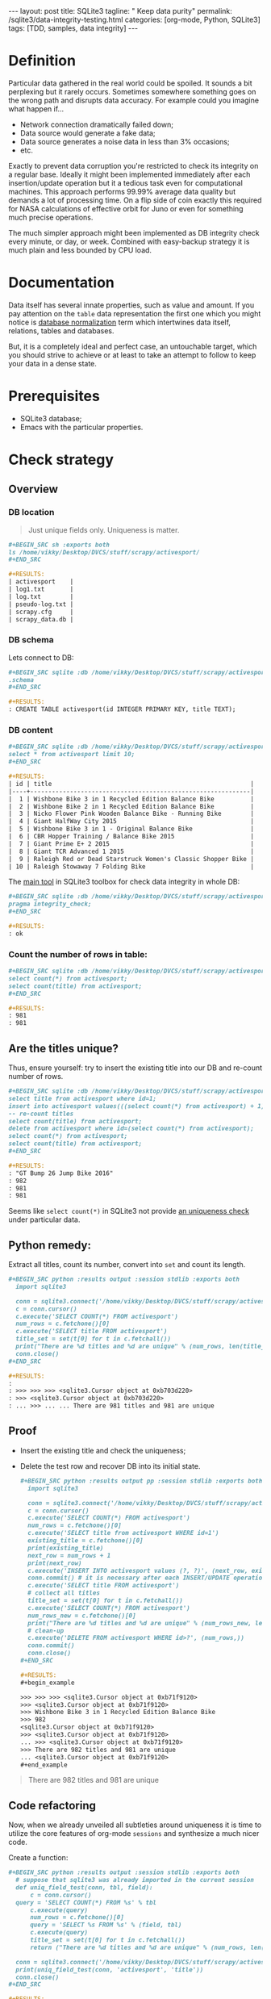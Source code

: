 #+BEGIN_HTML
---
layout: post
title: SQLite3
tagline: " Keep data purity"
permalink: /sqlite3/data-integrity-testing.html
categories: [org-mode, Python, SQLite3]
tags: [TDD, samples, data integrity]
---
#+END_HTML
#+OPTIONS: tags:nil num:nil \n:nil @:t ::t |:t ^:{} _:{} *:t

#+TOC: headlines 2

* Definition
  Particular data gathered in the real world could be spoiled.
  It sounds a bit perplexing but it rarely occurs. Sometimes somewhere something
  goes on the wrong path and disrupts data accuracy. For example could you
  imagine what happen if...

  - Network connection dramatically failed down;
  - Data source would generate a fake data;
  - Data source generates a noise data in less than 3% occasions;
  - etc.

  Exactly to prevent data corruption you're restricted to check its
  integrity on a regular base. Ideally it might been implemented
  immediately after each insertion/update operation but it a tedious
  task even for computational machines. This approach performs 99.99%
  average data quality but demands a lot of processing time. On a flip
  side of coin exactly this required for NASA calculations of
  effective orbit for Juno or even for something much precise
  operations.

  The much simpler approach might been implemented as DB integrity
  check every minute, or day, or week. Combined with easy-backup
  strategy it is much plain and less bounded by CPU load. 
  
* Documentation

  Data itself has several innate properties, such as value and amount.
  If you pay attention on the =table= data representation the first one which you
  might notice is [[https://en.wikipedia.org/wiki/Database_normalization][database normalization]] term which intertwines data itself,
  relations, tables and databases.

  But, it is a completely ideal and perfect case, an untouchable target,
  which you should strive to achieve or at least to take an attempt to
  follow to keep your data in a dense state.

* Prerequisites

  - SQLite3 database;
  - Emacs with the particular properties.

* Check strategy
** Overview
*** DB location
    #+BEGIN_QUOTE
    Just unique fields only. Uniqueness is matter.
    #+END_QUOTE
    #+BEGIN_SRC org
    #+BEGIN_SRC sh :exports both
    ls /home/vikky/Desktop/DVCS/stuff/scrapy/activesport/
    ,#+END_SRC

    #+RESULTS:
    | activesport    |
    | log1.txt       |
    | log.txt        |
    | pseudo-log.txt |
    | scrapy.cfg     |
    | scrapy_data.db |
    
    #+END_SRC
*** DB schema
    Lets connect to DB:
    #+BEGIN_SRC org
    #+BEGIN_SRC sqlite :db /home/vikky/Desktop/DVCS/stuff/scrapy/activesport/scrapy_data.db :results output :exports both
    .schema
    ,#+END_SRC

    #+RESULTS:
    : CREATE TABLE activesport(id INTEGER PRIMARY KEY, title TEXT);    
    #+END_SRC
*** DB content
    #+BEGIN_SRC org
    #+BEGIN_SRC sqlite :db /home/vikky/Desktop/DVCS/stuff/scrapy/activesport/scrapy_data.db :exports both :colnames yes
    select * from activesport limit 10;
    ,#+END_SRC

    #+RESULTS:
    | id | title                                                       |
    |----+-------------------------------------------------------------|
    |  1 | Wishbone Bike 3 in 1 Recycled Edition Balance Bike          |
    |  2 | Wishbone Bike 2 in 1 Recycled Edition Balance Bike          |
    |  3 | Nicko Flower Pink Wooden Balance Bike - Running Bike        |
    |  4 | Giant HalfWay City 2015                                     |
    |  5 | Wishbone Bike 3 in 1 - Original Balance Bike                |
    |  6 | CBR Hopper Training / Balance Bike 2015                     |
    |  7 | Giant Prime E+ 2 2015                                       |
    |  8 | Giant TCR Advanced 1 2015                                   |
    |  9 | Raleigh Red or Dead Starstruck Women's Classic Shopper Bike |
    | 10 | Raleigh Stowaway 7 Folding Bike                             |
    
    #+END_SRC

    The [[https://sqlite.org/pragma.html#pragma_integrity_check][main tool]] in SQLite3 toolbox for check data integrity in whole DB:

    #+BEGIN_SRC org
    #+BEGIN_SRC sqlite :db /home/vikky/Desktop/DVCS/stuff/scrapy/activesport/scrapy_data.db :results output :exports both
    pragma integrity_check;
    ,#+END_SRC

    #+RESULTS:
    : ok
    
    #+END_SRC

*** Count the number of rows in table:

    #+BEGIN_SRC org
    #+BEGIN_SRC sqlite :db /home/vikky/Desktop/DVCS/stuff/scrapy/activesport/scrapy_data.db :results output :exports both
    select count(*) from activesport;
    select count(title) from activesport;
    ,#+END_SRC

    #+RESULTS:
    : 981
    : 981    
    #+END_SRC

** Are the titles unique?

   Thus, ensure yourself: try to insert the existing title into our DB
   and re-count number of rows.

   #+BEGIN_SRC org
   #+BEGIN_SRC sqlite :db /home/vikky/Desktop/DVCS/stuff/scrapy/activesport/scrapy_data.db :results output :exports both
   select title from activesport where id=1;
   insert into activesport values(((select count(*) from activesport) + 1), (select title from activesport where id=1));
   -- re-count titles
   select count(title) from activesport;
   delete from activesport where id=(select count(*) from activesport);
   select count(*) from activesport;
   select count(title) from activesport;
   ,#+END_SRC

   #+RESULTS:
   : "GT Bump 26 Jump Bike 2016"
   : 982
   : 981
   : 981   
   #+END_SRC

   Seems like =select count(*)= in SQLite3 not provide [[https://www.sqlite.org/lang_aggfunc.html#count][an uniqueness check]] under particular data.

** Python remedy:

   Extract all titles, count its number, convert into =set= and count its length.

   #+BEGIN_SRC org
   #+BEGIN_SRC python :results output :session stdlib :exports both
     import sqlite3

     conn = sqlite3.connect('/home/vikky/Desktop/DVCS/stuff/scrapy/activesport/scrapy_data.db')
     c = conn.cursor()
     c.execute('SELECT COUNT(*) FROM activesport')
     num_rows = c.fetchone()[0]
     c.execute('SELECT title FROM activesport')
     title_set = set(t[0] for t in c.fetchall())
     print("There are %d titles and %d are unique" % (num_rows, len(title_set)))
     conn.close()
   ,#+END_SRC

   #+RESULTS:
   : 
   : >>> >>> >>> <sqlite3.Cursor object at 0xb703d220>
   : >>> <sqlite3.Cursor object at 0xb703d220>
   : ... >>> ... ... There are 981 titles and 981 are unique   
   #+END_SRC

** Proof

   - Insert the existing title and check the uniqueness;
   - Delete the test row and recover DB into its initial state.

     #+BEGIN_SRC org
   #+BEGIN_SRC python :results output pp :session stdlib :exports both
     import sqlite3

     conn = sqlite3.connect('/home/vikky/Desktop/DVCS/stuff/scrapy/activesport/scrapy_data.db')
     c = conn.cursor()
     c.execute('SELECT COUNT(*) FROM activesport')
     num_rows = c.fetchone()[0]
     c.execute('SELECT title from activesport WHERE id=1')
     existing_title = c.fetchone()[0]
     print(existing_title)
     next_row = num_rows + 1
     print(next_row)
     c.execute('INSERT INTO activesport values (?, ?)', (next_row, existing_title))
     conn.commit() # it is necessary after each INSERT/UPDATE operation
     c.execute('SELECT title FROM activesport')
     # collect all titles
     title_set = set(t[0] for t in c.fetchall())
     c.execute('SELECT COUNT(*) FROM activesport')
     num_rows_new = c.fetchone()[0]
     print("There are %d titles and %d are unique" % (num_rows_new, len(title_set)))
     # clean-up
     c.execute('DELETE FROM activesport WHERE id>?', (num_rows,))
     conn.commit()
     conn.close()
   ,#+END_SRC

   #+RESULTS:
   #+begin_example

   >>> >>> >>> <sqlite3.Cursor object at 0xb71f9120>
   >>> <sqlite3.Cursor object at 0xb71f9120>
   >>> Wishbone Bike 3 in 1 Recycled Edition Balance Bike
   >>> 982
   <sqlite3.Cursor object at 0xb71f9120>
   >>> <sqlite3.Cursor object at 0xb71f9120>
   ... >>> <sqlite3.Cursor object at 0xb71f9120>
   >>> There are 982 titles and 981 are unique
   ... <sqlite3.Cursor object at 0xb71f9120>
   #+end_example

     #+END_SRC

   #+BEGIN_QUOTE
   There are 982 titles and 981 are unique
   #+END_QUOTE
   
** Code refactoring

   Now, when we already unveiled all subtleties around uniqueness it
   is time to utilize the core features of org-mode =sessions= and
   synthesize a much nicer code.

   Create a function:

   #+BEGIN_SRC org
   #+BEGIN_SRC python :results output :session stdlib :exports both
     # suppose that sqlite3 was already imported in the current session
     def uniq_field_test(conn, tbl, field):
         c = conn.cursor()
	 query = 'SELECT COUNT(*) FROM %s' % tbl 
         c.execute(query)
         num_rows = c.fetchone()[0]
         query = 'SELECT %s FROM %s' % (field, tbl)
         c.execute(query)
         title_set = set(t[0] for t in c.fetchall())
         return ("There are %d titles and %d are unique" % (num_rows, len(title_set)))

     conn = sqlite3.connect('/home/vikky/Desktop/DVCS/stuff/scrapy/activesport/scrapy_data.db')
     print(uniq_field_test(conn, 'activesport', 'title'))
     conn.close()
   ,#+END_SRC

   #+RESULTS:
   : 
   : ... ... ... ... ... ... ... ... ... >>> >>> There are 981 titles and 981 are unique
   
   #+END_SRC

   Now, when the function =uniq_field_test= allocates in the =org session=:

   #+BEGIN_SRC org
   #+BEGIN_SRC python :results output pp :session stdlib :exports both
     conn = sqlite3.connect('/home/vikky/Desktop/DVCS/stuff/scrapy/activesport/scrapy_data.db')
     c = conn.cursor()
     tbl = 'activesport'
     field = 'title'
     query = 'SELECT COUNT(*) FROM %s' % tbl
     c.execute(query)
     num_rows = c.fetchone()[0]
     query = 'SELECT %s FROM %s WHERE id=1' % (field, tbl)
     c.execute(query)
     existing_value = c.fetchone()[0]
     # fetchone() returns a tuple and we cut off the first element
     print(existing_value)
     print(type(existing_value))
     next_row = num_rows+1
     print(next_row)
     c.execute('INSERT INTO activesport VALUES (?, ?)', (next_row, existing_value))
     # INSERT demands table straight definition
     # hence pre-formatted query not substitutes in the INSERT case
     conn.commit() # writes data into table 
     print(uniq_field_test(conn, tbl, field))
     query = 'DELETE FROM %s WHERE id=%d' % (tbl, next_row)
     c.execute(query)
     conn.commit()
     print(uniq_field_test(conn, tbl, field))
     conn.close()
   ,#+END_SRC

   #+RESULTS:
   #+begin_example

   >>> >>> >>> >>> <sqlite3.Cursor object at 0xb70051e0>
   >>> >>> <sqlite3.Cursor object at 0xb70051e0>
   >>> ... Wishbone Bike 3 in 1 Recycled Edition Balance Bike
   <class 'str'>
   >>> 982
   <sqlite3.Cursor object at 0xb70051e0>
   ... ... >>> There are 982 titles and 981 are unique
   >>> <sqlite3.Cursor object at 0xb70051e0>
   >>> There are 981 titles and 981 are unique
#+end_example   
   #+END_SRC

* Results analyze

  Code samples above confirm that it is possible to insert duplicate
  data in our table.

* Conclusion

  This particular database structure allows to user deform data
  integrity. There are several innate RDMBS methods to prevent this
  unwanted distortion. And I'll take an attempt to discover them in
  the following articles.
